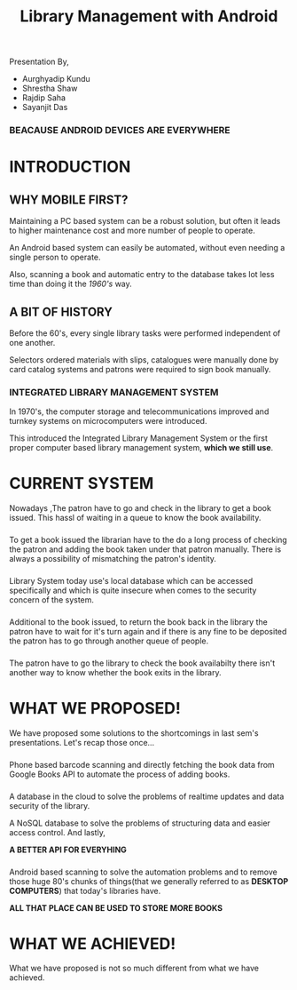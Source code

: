 #+REVEAL_ROOT: https://cdnjs.cloudflare.com/ajax/libs/reveal.js/3.6.0
#+REVEAL_HLEVEL: 2
#+REVEAL_THEME: sky
#+REVEAL_TRANS: zoom
#+TITLE: Library Management with Android
#+OPTIONS: timestamp:nil 
#+OPTIONS: num:nil
#+OPTIONS: toc:nil

* TASKS                                                           :noexport:
** TODO Make atleast 20 slides [2/5]
    - [X] Include history
    - [X] Include current systems
    - [ ] Include what we have planned
    - [ ] Include what we have achieved
    - [ ] Conclusion

* 
  Presentation By,
  - Aurghyadip Kundu
  - Shrestha Shaw
  - Rajdip Saha
  - Sayanjit Das

*** *BEACAUSE ANDROID DEVICES ARE EVERYWHERE*
* INTRODUCTION
** WHY MOBILE FIRST?
   Maintaining a PC based system can be a robust solution, but often it leads to
   higher maintenance cost and more number of people to operate. 
   #+REVEAL:split 
   An Android based system can easily be automated, without even needing a single
   person to operate.
   #+REVEAL:split
   Also, scanning a book and automatic entry to the database takes lot less time
   than doing it the /1960's/ way.

** A BIT OF HISTORY
   Before the 60's, every single library tasks were performed independent of one
   another.
   #+REVEAL:split
   Selectors ordered materials with slips, catalogues were manually done by card
   catalog systems and patrons were required to sign book manually.
*** INTEGRATED LIBRARY MANAGEMENT SYSTEM
    In 1970's, the computer storage and telecommunications improved and turnkey
    systems on microcomputers were introduced.
    #+REVEAL:split
    This introduced the Integrated Library Management System or the first proper
    computer based library management system, *which we still use*.

* CURRENT SYSTEM
  Nowadays ,The patron have to go and check in the library to get a book issued.
  This hassl of waiting in a queue to know the book availability.

*** 
    To get a book issued the librarian have to the do a long process of checking
    the patron and adding the book taken under that patron manually. There is
    always a possibility of mismatching the patron's identity.

*** 
    Library System today use's local database which can be accessed specifically
    and which is quite insecure when comes to the security concern of the
    system.

*** 
    Additional to the book issued, to return the book back in the library the
    patron have to wait for it's turn again and if there is any fine to be
    deposited the patron has to go through another queue of people.

*** 
    The patron have to go the library to check the book availabilty there isn't
    another way to know whether the book exits in the library.

* WHAT WE PROPOSED!
  We have proposed some solutions to the shortcomings in last sem's
  presentations. Let's recap those once...

*** 
    Phone based barcode scanning and directly fetching the book data from Google
    Books API to automate the process of adding books.

*** 
    A database in the cloud to solve the problems of realtime updates and data
    security of the library.
    #+REVEAL:split
    A NoSQL database to solve the problems of structuring data and easier access
    control. And lastly,
    #+REVEAL:split
    *A BETTER API FOR EVERYHING*

*** 
    Android based scanning to solve the automation problems and to remove those
    huge 80's chunks of things(that we generally referred to as *DESKTOP
    COMPUTERS*) that today's libraries have.
    #+REVEAL:split
    *ALL THAT PLACE CAN BE USED TO STORE MORE BOOKS*

* WHAT WE ACHIEVED!
What we have proposed is not so much different from what we have achieved.
